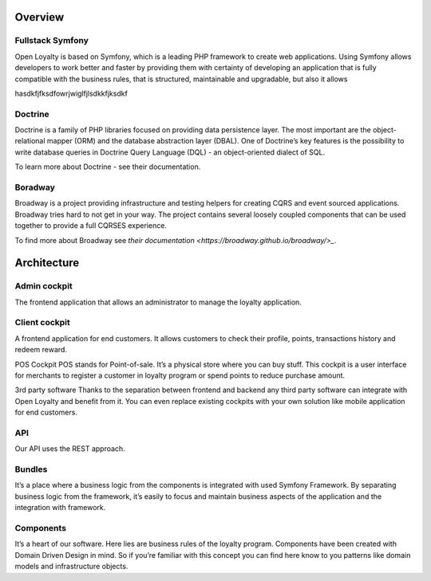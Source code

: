 Overview
========

Fullstack Symfony
-----------------

Open Loyalty is based on Symfony, which is a leading PHP framework to create web applications. Using Symfony
allows developers to work better and faster by providing them with certainty of developing an application that
is fully compatible with the business rules, that is structured, maintainable and upgradable, but also it allows

hasdkfjfksdfowrjwiglfjlsdkkfjksdkf

Doctrine
--------

Doctrine is a family of PHP libraries focused on providing data persistence layer. The most important are the
object-relational mapper (ORM) and the database abstraction layer (DBAL). One of Doctrine’s key features is the
possibility to write database queries in Doctrine Query Language (DQL) - an object-oriented dialect of SQL.

To learn more about Doctrine - see their documentation.

Boradway
--------

Broadway is a project providing infrastructure and testing helpers for creating CQRS and event sourced applications.
Broadway tries hard to not get in your way. The project contains several loosely coupled components that can be used
together to provide a full CQRS\ES experience.

To find more about Broadway see `their documentation <https://broadway.github.io/broadway/>_`.

Architecture
============

.. image:: _images/overview.png
   :scale: 100%

Admin cockpit
-------------
The frontend application that allows an administrator to manage the loyalty application.

Client cockpit
--------------
A frontend application for end customers. It allows customers to check their profile, points, transactions history
and redeem reward.

POS Cockpit
POS stands for Point-of-sale. It’s a physical store where you can buy stuff. This cockpit is a user interface for
merchants to register a customer in loyalty program or spend points to reduce purchase amount.

3rd party software
Thanks to the separation between frontend and backend any third party software can integrate with Open Loyalty and
benefit from it. You can even replace existing cockpits with your own solution like mobile application for end customers.

API
---
Our API uses the REST approach.

Bundles
-------
It’s a place where a business logic from the components is integrated with used Symfony Framework. By separating
business logic from the framework, it’s easily to focus and maintain business aspects of the application and the
integration with framework.

Components
----------
It’s a heart of our software. Here lies are business rules of the loyalty program. Components have been created
with Domain Driven Design in mind. So if you’re familiar with this concept you can find here know to you patterns
like domain models and infrastructure objects.
